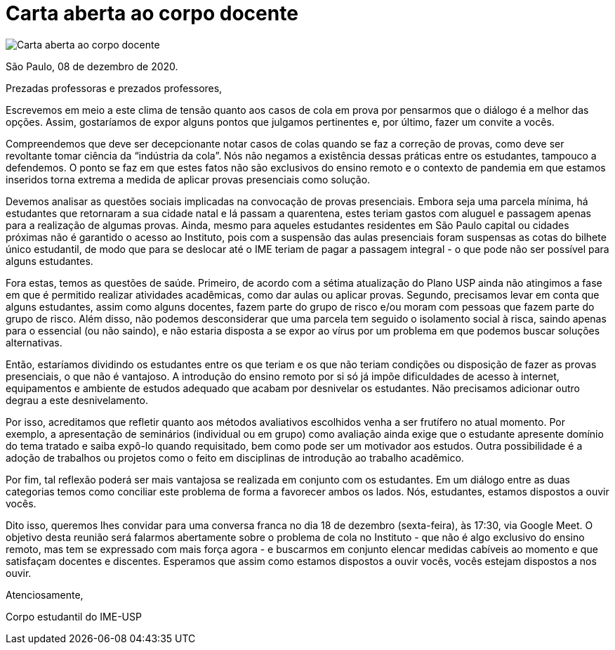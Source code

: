 = Carta aberta ao corpo docente
:page-identificador: 20201208_carta_aberta_ao_corpo_docente_cola
:page-data: "08 de dezembro de 2020"
:page-layout: boletim_post
:page-categories: [boletim_post]
:page-tags: ['Informe']
:page-autoria: 'CAMat'
:page-resumo: ['Como deliberado em assembleia des estudantes do IME-USP no dia 07/12, apresentamos esta carta aberta ao corpo docente sobre a questão de cola em prova.']

image::carta-aberta-docentes-tt.png[Carta aberta ao corpo docente]

São Paulo, 08 de dezembro de 2020.

Prezadas professoras e prezados professores,

Escrevemos em meio a este clima de tensão quanto aos casos de cola em prova por pensarmos que o diálogo é a melhor das opções. Assim, gostaríamos de expor alguns pontos que julgamos pertinentes e, por último, fazer um convite a vocês.

Compreendemos que deve ser decepcionante notar casos de colas quando se faz a correção de provas, como deve ser revoltante tomar ciência da “indústria da cola”. Nós não negamos a existência dessas práticas entre os estudantes, tampouco a defendemos. O ponto se faz em que estes fatos não são exclusivos do ensino remoto e o contexto de pandemia em que estamos inseridos torna extrema a medida de aplicar provas presenciais como solução.

Devemos analisar as questões sociais implicadas na convocação de provas presenciais. Embora seja uma parcela mínima, há estudantes que retornaram a sua cidade natal e lá passam a quarentena, estes teriam gastos com aluguel e passagem apenas para a realização de algumas provas. Ainda, mesmo para aqueles estudantes residentes em São Paulo capital ou cidades próximas não é garantido o acesso ao Instituto, pois com a suspensão das aulas presenciais foram suspensas as cotas do bilhete único estudantil, de modo que para se deslocar até o IME teriam de pagar a passagem integral - o que pode não ser possível para alguns estudantes.

Fora estas, temos as questões de saúde. Primeiro, de acordo com a sétima atualização do Plano USP ainda não atingimos a fase em que é permitido realizar atividades acadêmicas, como dar aulas ou aplicar provas. Segundo, precisamos levar em conta que alguns estudantes, assim como alguns docentes, fazem parte do grupo de risco e/ou moram com pessoas que fazem parte do grupo de risco. Além disso, não podemos desconsiderar que uma parcela tem seguido o isolamento social à risca, saindo apenas para o essencial (ou não saindo), e não estaria disposta a se expor ao vírus por um problema em que podemos buscar soluções alternativas.

Então, estaríamos dividindo os estudantes entre os que teriam e os que não teriam condições ou disposição de fazer as provas presenciais, o que não é vantajoso. A introdução do ensino remoto  por si só já impõe dificuldades de acesso à internet, equipamentos e ambiente de estudos adequado que acabam por desnivelar os estudantes. Não precisamos adicionar outro degrau a este desnivelamento.

Por isso, acreditamos que refletir quanto aos métodos avaliativos escolhidos venha a ser frutífero no atual momento. Por exemplo, a apresentação de seminários (individual ou em grupo) como avaliação ainda exige que o estudante apresente domínio do tema tratado e saiba expô-lo quando requisitado, bem como pode ser um motivador aos estudos. Outra possibilidade é a adoção de trabalhos ou projetos como o feito em disciplinas de introdução ao trabalho acadêmico.

Por fim, tal reflexão poderá ser mais vantajosa se realizada em conjunto com os estudantes. Em um diálogo entre as duas categorias temos como conciliar este problema de forma a favorecer ambos os lados. Nós, estudantes, estamos dispostos a ouvir vocês.

Dito isso, queremos lhes convidar para uma conversa franca no dia 18 de dezembro (sexta-feira), às 17:30, via Google Meet. O objetivo desta reunião será falarmos abertamente sobre o problema de cola no Instituto - que não é algo exclusivo do ensino remoto, mas tem se expressado com mais força agora - e buscarmos em conjunto elencar medidas cabíveis ao momento e que satisfaçam docentes e discentes. Esperamos que assim como estamos dispostos a ouvir vocês, vocês estejam dispostos a nos ouvir.

Atenciosamente,

Corpo estudantil do IME-USP